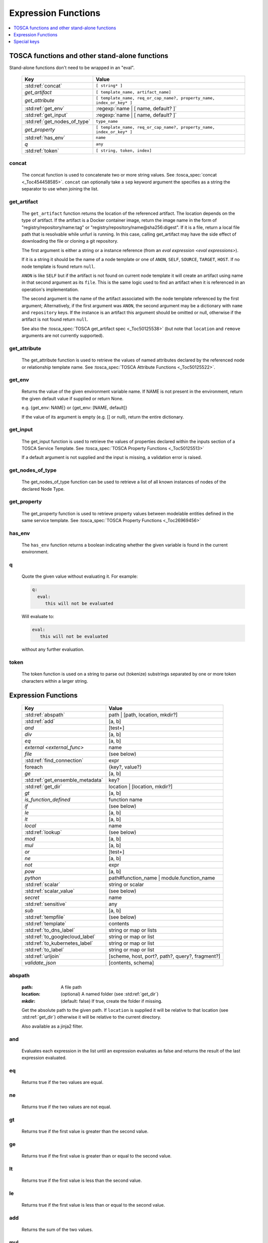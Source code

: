 ====================
Expression Functions
====================

.. contents::
   :local:
   :depth: 1

TOSCA functions and other stand-alone functions
~~~~~~~~~~~~~~~~~~~~~~~~~~~~~~~~~~~~~~~~~~~~~~~

Stand-alone functions don't need to be wrapped in an "eval".

  ============================  ========================================================
  Key                           Value
  ============================  ========================================================
  :std:ref:`concat`             ``[ string* ]``
  `get_artifact`                ``[ template_name, artifact_name]``
  `get_attribute`               ``[ template_name, req_or_cap_name?, property_name, index_or_key* ]``
  :std:ref:`get_env`            :regexp:`name | [ name, default? ]`
  :std:ref:`get_input`          :regexp:`name | [ name, default? ]`
  :std:ref:`get_nodes_of_type`  ``type_name``
  `get_property`                ``[ template_name, req_or_cap_name?, property_name, index_or_key* ]``
  :std:ref:`has_env`            ``name``
  `q`                           ``any``
  :std:ref:`token`               ``[ string, token, index]``
  ============================  ========================================================

concat
^^^^^^

  The concat function is used to concatenate two or more string values. See :tosca_spec:`concat <_Toc454458585>`.
  ``concat`` can optionally take a ``sep`` keyword argument the specifies as a string the separator to use when joining the list.

get_artifact
^^^^^^^^^^^^

  The ``get_artifact`` function returns the location of the referenced artifact.
  The location depends on the type of artifact. If the artifact is a Docker container image, return the image name in the form of
  "registry/repository/name:tag" or "registry/repository/name@sha256:digest".
  If it is a file, return a local file path that is resolvable while unfurl is running.
  In this case, calling get_artifact may have the side effect of downloading the file or cloning a git repository.

  The first argument is either a string or a instance reference (from an `eval expression <eval expressions>`).

  If it is a string it should be the name of a node template or one of ``ANON``, ``SELF``, ``SOURCE``, ``TARGET``, ``HOST``.
  If no node template is found return ``null``.

  ``ANON`` is like ``SELF`` but if the artifact is not found on current node template it will create an artifact using name in that second argument as its ``file``.
  This is the same logic used to find an artifact when it is referenced in an operation's implementation.

  The second argument is the name of the artifact associated with the node template referenced by the first argument;
  Alternatively, if the first argument was ``ANON``, the second argument may be a dictionary with ``name`` and ``repository`` keys.
  If the instance is an artifact this argument should be omitted or null, otherwise if the artifact is not found return ``null``.

  See also the :tosca_spec:`TOSCA get_artifact spec <_Toc50125538>` (but note that ``location`` and ``remove`` arguments are not currently supported).

get_attribute
^^^^^^^^^^^^^

  The get_attribute function is used to retrieve the values of named attributes declared by the referenced node or relationship template name.
  See :tosca_spec:`TOSCA Attribute Functions <_Toc50125522>`.

get_env
^^^^^^^

  Returns the value of the given environment variable name.
  If NAME is not present in the environment, return the given default value if supplied or return None.

  e.g. {get_env: NAME} or {get_env: [NAME, default]}

  If the value of its argument is empty (e.g. [] or null), return the entire dictionary.

.. _get_input:

get_input
^^^^^^^^^

  The get_input function is used to retrieve the values of properties declared within the inputs section of a TOSCA Service Template.
  See :tosca_spec:`TOSCA Property Functions <_Toc50125513>`

  If a default argument is not supplied and the input is missing, a validation error is raised.

get_nodes_of_type
^^^^^^^^^^^^^^^^^

  The get_nodes_of_type function can be used to retrieve a list of all known instances of nodes of the declared Node Type.

get_property
^^^^^^^^^^^^

  The get_property function is used to retrieve property values between modelable entities defined in the same service template.
  See :tosca_spec:`TOSCA Property Functions <_Toc26969456>`

has_env
^^^^^^^

  The ``has_env`` function returns a boolean indicating whether the given variable is found in the current environment.

q
^

  Quote the given value without evaluating it.
  For example:

  .. code-block:: YAML

      q:
        eval:
           this will not be evaluated

  Will evaluate to:

  .. code-block:: YAML

    eval:
       this will not be evaluated

  without any further evaluation.

token
^^^^^

  The token function is used on a string to parse out (tokenize) substrings separated by one or more token characters within a larger string.

Expression Functions
~~~~~~~~~~~~~~~~~~~~

  ================================ ==================================================
  Key                              Value
  ================================ ==================================================
  :std:ref:`abspath`               path | [path, location, mkdir?]
  :std:ref:`add`                   [a, b]
  `and`                            [test+]
  `div`                            [a, b]
  `eq`                             [a, b]
  `external <external_func>`       name
  `file`                           (see below)
  :std:ref:`find_connection`       expr
  foreach                          {key?, value?}
  `ge`                             [a, b]
  :std:ref:`get_ensemble_metadata` key?
  :std:ref:`get_dir`               location | [location, mkdir?]
  `gt`                             [a, b]
  `is_function_defined`            function name
  `if`                             (see below)
  `le`                             [a, b]
  `lt`                             [a, b]
  `local`                          name
  :std:ref:`lookup`                (see below)
  `mod`                            [a, b]
  `mul`                            [a, b]
  `or`                             [test+]
  `ne`                             [a, b]
  `not`                            expr
  `pow`                            [a, b]
  `python`                         path#function_name | module.function_name
  :std:ref:`scalar`                string or scalar
  :std:ref:`scalar_value`          (see below)
  `secret`                         name
   :std:ref:`sensitive`            any
  `sub`                            [a, b]
  :std:ref:`tempfile`              (see below)
  :std:ref:`template`              contents
  :std:ref:`to_dns_label`          string or map or lists
  :std:ref:`to_googlecloud_label`  string or map or list
  :std:ref:`to_kubernetes_label`   string or map or list
  :std:ref:`to_label`              string or map or list
  :std:ref:`urljoin`               [scheme, host, port?, path?, query?, fragment?]
  `validate_json`                  [contents, schema]
  ================================ ==================================================

abspath
^^^^^^^

  :path: A file path
  :location: (optional) A named folder (see :std:ref:`get_dir`)
  :mkdir: (default: false) If true, create the folder if missing.

  Get the absolute path to the given path. If ``location`` is supplied it will be
  relative to that location (see :std:ref:`get_dir`) otherwise it will be relative to the current directory.

  Also available as a jinja2 filter.

and
^^^

  Evaluates each expression in the list until an expression evaluates as false and
  returns the result of the last expression evaluated.

eq
^^

  Returns true if the two values are equal.

ne
^^

  Returns true if the two values are not equal.

gt
^^

  Returns true if the first value is greater than the second value.

ge
^^

  Returns true if the first value is greater than or equal to the second value.

lt
^^

  Returns true if the first value is less than the second value.

le
^^

  Returns true if the first value is less than or equal to the second value.

add
^^^

  Returns the sum of the two values.

mul
^^^

  Returns the product of the two values.

pow
^^^

  Returns the result of raising the first value to the power of the second value.

div
^^^

  Returns the result of dividing the first value by the second value.

mod
^^^

  Returns the remainder of dividing the first value by the second value.

sub
^^^

  Returns the result of subtracting the second value from the first value.

.. _external_func:

external
^^^^^^^^

  Return `external instance<External ensembles>` as a value.

file
^^^^

  Read or write a file.

  .. code-block:: YAML

      # read
      eval:
        file: foo/local.config
      select: contents

      # write
      eval:
        file: path.txt.vault
        contents: "this will be saved as a vault encrypted file"
        encoding: vault
      select: path

  ========= ===============================
  Key       Value
  ========= ===============================
  file      path
  dir?      directory path
  encoding? "binary" | "vault" | "json" | "yaml" | "env" | python_text_encoding
  contents? any
  ========= ===============================

  Optional keyword arguments:

  ``dir`` Base dir for ``file``

  ``encoding`` can be "binary", "vault", "json", "yaml", "env" or an encoding registered with the Python codec registry

  ``contents`` If present, the contents will be written to the file, if missing the file will be read.

  The `select<expression function syntax>` clause can evaluate the following keys:

  =============  ========================================
  Key            Returns
  =============  ========================================
  path           Absolute path of the file
  encoding       Encoding of the file
  contents       File contents (Null if it doesn't exist)
  artifact_keys  Dict with "file" and "repository" keys
  =============  ========================================

get_ensemble_metadata
^^^^^^^^^^^^^^^^^^^^^

  Return metadata about the current ensemble and job.

  If one of the keys below if given as an argument, return its value;
  if no argument is given, return a map with all the metadata.

  ============= ===============================
  Key           Value
  ============= ===============================
  deployment    Name of the ensemble
  job           `Change Id<ChangeIds>` of the current job
  revision      Current git commit of the ensemble
  environment   Name of the current environment
  unfurlproject Name of the project
  ============= ===============================

  This example evaluates to a map of strings that conform to DNS name syntax.

  .. code-block:: YAML

        eval:
          to_dns_label:
            eval:
              get_ensemble_metadata:


find_connection
^^^^^^^^^^^^^^^

Find a relationship that can be used to connect to the given instance. See `TaskView.find_connection`.

.. code-block:: YAML

    eval:
      find_connection:
        eval: ::a_instance
      # optional: use the "relation" keyword to restrict connection to a subtype of tosca.relationships.ConnectsTo:
      relation: "tosca.relationships.RoutesTo"

foreach
^^^^^^^

get_dir
^^^^^^^

  :location: a named folder
  :mkdir: (default: false) If true, create the folder if missing.

  Return an absolute path to the given named folder where ``name`` is one of:

  :ensemble:   Directory that contains the current instance's ensemble
  :ensemble.secrets: The "secrets" directory for the current instance's ensemble (files written there are vault encrypted)
  :src: Directory of the source file this expression appears in
  :artifacts: Directory for the current instance (committed to repository).
  :local: The "local" directory for the current instance (excluded from repository)
  :secrets: The "secrets" directory for the current instance (files written there are vault encrypted when committed to the repository)
  :tmp:   A temporary directory for the instance (removed after unfurl exits)
  :tasks: Job specific directory for the current instance (excluded from repository).
  :operation: Operation specific directory for the current instance (excluded from repository).
  :workflow: Workflow specific directory for the current instance (excluded from repository).
  :spec.src: The directory of the source file the current instance's template appears in.
  :spec.home: Directory unique to current instance's TOSCA template (committed to the spec repository).
  :spec.local: Local directory unique to current instance's TOSCA template (excluded from repository).
  :project: The root directory of the current project.
  :project.secrets: The "secrets" directory for the current project (files written there are vault encrypted when committed to the repository).
  :unfurl.home: The location of home project (UNFURL_HOME).
  :repository.<name>: The location of the repository with the given name.

  Otherwise look for a `repository <tosca_repositories>` with the given name and return its path or None if not found.

  Also available as a jinja2 filter.

if
^^

  ======== ===============================
  Key      Value
  ======== ===============================
  if       mapped_value
  then?    expr
  else?    expr
  ======== ===============================

  Example: this will always evaluate to "expected":

  .. code-block:: YAML

    eval:
      if:
        or:
          - not: $a
          - $a
      then: expected
      else: unexpected
    vars:
      a: true

is_function_defined
^^^^^^^^^^^^^^^^^^^

  :function: function name of a expression function

Evaluates to true if the given expression function is available. 
In the following example, the first expression returns true normally but false if a safe evaluation context.
The second expression always returns false.

.. code-block:: YAML

    eval:
      is_function_defined: get_env

    eval:
      is_function_defined: nope

lookup
^^^^^^

  ========= ===============================
  Key       Value
  ========= ===============================
  lookup    {name: args,
            kwargs*: value}
  ========= ===============================

  .. code-block:: YAML

      eval:
        lookup:
          env: TEST_ENV

      eval:
        lookup:
          env: [TEST_ENV, default]

      eval:
        lookup:
          url: https://example.com/foo.txt
          validate_certs: true

local
^^^^^

  Return the value of the given `local <locals>` declared in the current environment.

or
^^

  Evaluates each item until an item evaluates as true, returns that value or false.

not
^^^

  Evaluates the item and returns its negation.

python
^^^^^^

  ======== =========================================
  Key      Value
  ======== =========================================
  python   path#function_name | module.function_name
  args?    mapped_value
  ======== =========================================

  .. code-block:: YAML

    eval:
      python: path/to/src.py#func

    # or:

    eval:
      python: python_module.func

    # with args:

    eval:
      python: python_module.func
      args:   foo

  Execute the given python function and evaluate to its return value.
  If the path to the python script is a relative path, it will be treated as relative to the current source file
  (ie. the template file that is invoking the expression).
  The function will being invoke the current `RefContext` as the first argument.
  If ``args`` is declared, its value will passed as a second argument to the function.

scalar
^^^^^^

Parse the given string into a scalar, e.g. "5 mb".

TOSCA properties with scalar-unit types represented as as strings so use this function to treat them as scalars.
For example, in the example below, even though ``mem_size`` property is declared with type ``scalar-unit.size`` you still need to use the ``scalar`` expression function.

  .. code-block:: YAML

    eval:
      add:
      - eval:
          scalar: "5 mb"
      - eval:
          scalar: mem_size


scalar_value
^^^^^^^^^^^^

  Convert a scalar to a number denominated by the given unit.
  If the ``scalar_value`` is a string, parse it as a scalar.
  If the ``scalar_value`` is a number assume it is already in the given unit.
  If the ``unit`` keyword is omitted, use the unit parsed from the scalar.

  Return a float or an int depending on the  "round" key, if a integer the number of digits to round to, or "ceil', "floor" to round up or down to the nearest integer.
  If round is omitted or null, round to the nearest integer unless the absolute value is less than 1.

  ============   ====================================
  Key            Value
  ============   ====================================
  scalar_value   scalar, string, or number
  unit?          unit
  round?         "ceil" | "floor" | "round" | integer
  ============   ====================================

  The example below will evaluate to 0.01:

  .. code-block:: YAML

    eval:
      scalar_value: "6 mb"
      unit: "gb"
      round: 2

secret
^^^^^^

  Return the value of the given :std:ref:`secret <secrets>` declared in the current environment. It will be marked as sensitive.

sensitive
^^^^^^^^^

  Mark the given value as sensitive.

tempfile
^^^^^^^^

  Create local, temporary file with the specified content.
  It will be deleted after ``unfurl`` process exits.

  .. code-block:: YAML

    eval:
      tempfile: "contents"
      encoding: vault
      suffix: .json

  ========= ===============================
  Key       Value
  ========= ===============================
  tempfile  contents
  encoding? "binary" | "vault" | "json" | "yaml" | python_text_encoding
  suffix?
  ========= ===============================

  If ``encoding`` isn't specified, the file extension specified by ``suffix`` is used;
  if neither is specified, the encoding will be determined by the content, either utf8 text, binary or json or a 0 byte file if the content is null.

template
^^^^^^^^

Evaluate file or inline contents as an Ansible-flavored Jinja2 template.

.. code-block:: YAML

  eval:
    template:
      path: path/to/template.j2

.. code-block:: YAML

  eval:
    template: >
      {%if testVar %}success{%else%}failed{%endif%}
  vars:
    testVar: true

to_dns_label
^^^^^^^^^^^^

Convert the given argument (see :std:ref:`to_label` for full description) to a DNS label (a label is the name separated by "." in a domain name).
The maximum length of each label is 63 characters and can include
alphanumeric characters and hyphens but a domain name must not commence or end with a hyphen.

Invalid characters are replaced with "--".

to_googlecloud_label
^^^^^^^^^^^^^^^^^^^^

Convert the given argument (see :std:ref:`to_label` for full description) to a kubernetes label 
following the rules found here https://cloud.google.com/resource-manager/docs/creating-managing-labels#requirements

Invalid characters are replaced with "__".

to_kubernetes_label
^^^^^^^^^^^^^^^^^^^

Convert the given argument (see :std:ref:`to_label` for full description) to a kubernetes label 
following the rules found here https://kubernetes.io/docs/concepts/overview/working-with-objects/labels/#syntax-and-character-set

Invalid characters are replaced with "__".

to_label
^^^^^^^^

Convert a string to a label with the constraints specified as keyword parameters
defined in the table below. If given a dictionary, all keys and string values are converted.
If give a list, ``to_label`` is applied to each item and concatenated using ``sep``.

When given a list each item is truncated proportionally. The example below returns "longpr.name.suffi.RC"
("RC" is a digest of the original value, added when truncating to reduce the likelihood of duplicate name clashes.)

.. code-block:: YAML

  eval:
    to_label:
    - longprefix
    - name
    - suffix
    sep: .
    max: 20


This following example returns "X1_CONVERT". ``digestlen`` is set to 0 to skip appending a digest.

.. code-block:: YAML

  eval:
    to_label: "1 convert me"
    replace: _
    max: 10
    case: upper
    digestlen: 0

============= ==========================================================================================
Key           Value
============= ==========================================================================================
allowed       Allowed characters. Regex character ranges and character classes. Defaults to "\w" (equivalent to ``a-zA-Z0-9_``)
replace       String Invalidate. Defaults to "" (remove the characters).
start         Allowed characters for the first character. Regex character ranges and character classes. Defaults to "a-zA-Z"
start_prepend If the start character is invalid, prepend with this string (Default: "x")
end           Allowed trailing characters. Regex character ranges and character classes. Invalid characters are removed if set.
max           Maximum length of label (Default: 63 (the maximum for a DNS name))
case          Case for label, one of "lower", "upper", "any" (no conversion) (Default: "any")
sep           Separator to use when concatenating a list. (Default: "")
digest        If present, append a short digest of derived from concatenating the label with this digest. If omitted, a digest is only appended when the label is truncated. (Default: null)
digestlen     If a digest is needed, the length of the digest to include in the label. 0 to disable. Default: 3 or 2 if max < 32
============= ==========================================================================================

urljoin
^^^^^^^

Evaluate a list of url components to a relative or absolute URL, 
where the list is ``[scheme, host, port, path, query, fragment]``.

The list must have at least two items (``scheme`` and ``host``) present 
but if either or both are empty a relative or scheme-relative URL is generated.
If all items are empty, ``null`` is returned.
The ``path``, ``query``, and ``fragment`` items are url-escaped if present.
Default ports (80 and 443 for ``http`` and ``https`` URLs respectively) are omitted even if specified
-- the following examples both evaluate to "http://localhost/path?query#fragment":

.. code-block:: YAML

  eval:
    urljoin: [http, localhost, 80, path, query, fragment]

  eval:
    urljoin: [http, localhost, "", path, query, fragment]


validate_json
^^^^^^^^^^^^^

  Return true if the first argument conforms to the JSON schema supplied as the second argument.

Special keys
~~~~~~~~~~~~~
Built-in keys start with a leading **.**:

============== =============================================================
**.**          self
**..**         parent
.name          name of this instance
.type          name of instance's TOSCA type
.tosca_id      unique id of this instance
.tosca_name    name of the instance's TOSCA template
.status        the instance's :class:`unfurl.support.Status`
.state         the instance's :class:`unfurl.support.NodeState`
.parents       list of parents starting from root
.ancestors     self and parents
.owner         parent or source if embedded instance otherwise self
.source        SOURCE node if instance is a relationship
.target        TARGET node if instance is a relationship
.root          root ancestor
.instances     child instances (via the ``HostedOn`` relationship)
.capabilities  list of capabilities
.requirements  list of requirements
.relationships list of relationships that target this capability
.targets       map with requirement names as keys and target instances as values
.sources       map with requirement names as keys and source instances as values
.artifacts     map with artifact names as keys and artifact instances as values
.repository    repository associated with this artifact or resource
.hosted_on     Follow .targets, filtering by the ``HostedOn`` relationship
.configured_by Follow .sources, filtering by the ``Configures`` relationship
.descendants   (including self)
.all           Dictionary of child resources with their names as keys
.uri           Unique URI for this instance (`URI<uris>` plus the tosca_id)
.deployment    Name of the ensemble
.apex          Root ancestor of the outermost topology
.super         map of properties defined on the template's type or base type
============== =============================================================

